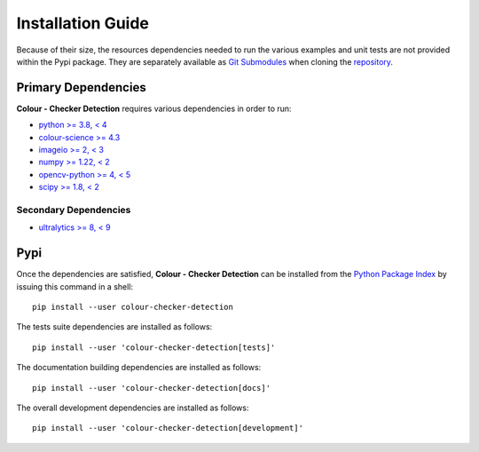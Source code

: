 Installation Guide
==================

Because of their size, the resources dependencies needed to run the various
examples and unit tests are not provided within the Pypi package. They are
separately available as
`Git Submodules <https://git-scm.com/book/en/v2/Git-Tools-Submodules>`__
when cloning the
`repository <https://github.com/colour-science/colour-checker-detection>`__.

Primary Dependencies
--------------------

**Colour - Checker Detection** requires various dependencies in order to run:

- `python >= 3.8, < 4 <https://www.python.org/download/releases>`__
- `colour-science >= 4.3 <https://pypi.org/project/colour-science>`__
- `imageio >= 2, < 3 <https://imageio.github.io>`__
- `numpy >= 1.22, < 2 <https://pypi.org/project/numpy>`__
- `opencv-python >= 4, < 5 <https://pypi.org/project/opencv-python>`__
- `scipy >= 1.8, < 2 <https://pypi.org/project/scipy>`__

Secondary Dependencies
~~~~~~~~~~~~~~~~~~~~~~

- `ultralytics >= 8, < 9 <https://pypi.org/project/ultralytics>`__

Pypi
----

Once the dependencies are satisfied, **Colour - Checker Detection** can be installed from
the `Python Package Index <http://pypi.python.org/pypi/colour-checker-detection>`__ by
issuing this command in a shell::

    pip install --user colour-checker-detection

The tests suite dependencies are installed as follows::

    pip install --user 'colour-checker-detection[tests]'

The documentation building dependencies are installed as follows::

    pip install --user 'colour-checker-detection[docs]'

The overall development dependencies are installed as follows::

    pip install --user 'colour-checker-detection[development]'
